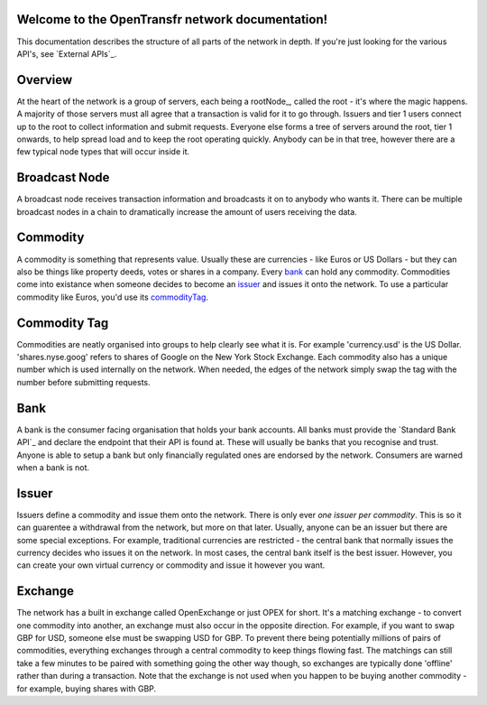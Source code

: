 Welcome to the OpenTransfr network documentation!
=================================================

This documentation describes the structure of all parts of the network in depth. If you're just looking for the various API's, see `External APIs`_.

.. contents:: Table of Contents
   :local:

.. _overview:

Overview
========

.. image:: images/Network-Overview.png

At the heart of the network is a group of servers, each being a rootNode_, called the root - it's where the magic happens. A majority of those servers must all agree that a transaction is valid for it to go through. Issuers and tier 1 users connect up to the root to collect information and submit requests. Everyone else forms a tree of servers around the root, tier 1 onwards, to help spread load and to keep the root operating quickly. Anybody can be in that tree, however there are a few typical node types that will occur inside it.

.. broadcastNode:

Broadcast Node
==============

A broadcast node receives transaction information and broadcasts it on to anybody who wants it. There can be multiple broadcast nodes in a chain to dramatically increase the amount of users receiving the data.

.. _commodity:

Commodity
=========

A commodity is something that represents value. Usually these are currencies - like Euros or US Dollars - but they can also be things like property deeds, votes or shares in a company. Every bank_ can hold any commodity. Commodities come into existance when someone decides to become an issuer_ and issues it onto the network. To use a particular commodity like Euros, you'd use its commodityTag_.

.. _commodityTag:

Commodity Tag
=============

Commodities are neatly organised into groups to help clearly see what it is. For example 'currency.usd' is the US Dollar. 'shares.nyse.goog' refers to shares of Google on the New York Stock Exchange. Each commodity also has a unique number which is used internally on the network. When needed, the edges of the network simply swap the tag with the number before submitting requests.

.. _bank:

Bank
====

A bank is the consumer facing organisation that holds your bank accounts. All banks must provide the `Standard Bank API`_ and declare the endpoint that their API is found at. These will usually be banks that you recognise and trust. Anyone is able to setup a bank but only financially regulated ones are endorsed by the network. Consumers are warned when a bank is not.

.. _issuer:

Issuer
======

Issuers define a commodity and issue them onto the network. There is only ever *one issuer per commodity*. This is so it can guarentee a withdrawal from the network, but more on that later. Usually, anyone can be an issuer but there are some special exceptions. For example, traditional currencies are restricted - the central bank that normally issues the currency decides who issues it on the network. In most cases, the central bank itself is the best issuer. However, you can create your own virtual currency or commodity and issue it however you want.

.. _exchange:

Exchange
========

The network has a built in exchange called OpenExchange or just OPEX for short. It's a matching exchange - to convert one commodity into another, an exchange must also occur in the opposite direction. For example, if you want to swap GBP for USD, someone else must be swapping USD for GBP. To prevent there being potentially millions of pairs of commodities, everything exchanges through a central commodity to keep things flowing fast. The matchings can still take a few minutes to be paired with something going the other way though, so exchanges are typically done 'offline' rather than during a transaction. Note that the exchange is not used when you happen to be buying another commodity - for example, buying shares with GBP.

